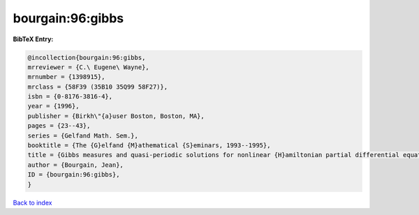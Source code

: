 bourgain:96:gibbs
=================

.. :cite:t:`bourgain:96:gibbs`

.. bibliography:: ../../All.bib

**BibTeX Entry:**

.. code-block:: bibtex

   @incollection{bourgain:96:gibbs,
   mrreviewer = {C.\ Eugene\ Wayne},
   mrnumber = {1398915},
   mrclass = {58F39 (35B10 35Q99 58F27)},
   isbn = {0-8176-3816-4},
   year = {1996},
   publisher = {Birkh\"{a}user Boston, Boston, MA},
   pages = {23--43},
   series = {Gelfand Math. Sem.},
   booktitle = {The {G}elfand {M}athematical {S}eminars, 1993--1995},
   title = {Gibbs measures and quasi-periodic solutions for nonlinear {H}amiltonian partial differential equations},
   author = {Bourgain, Jean},
   ID = {bourgain:96:gibbs},
   }

`Back to index <../index>`_
